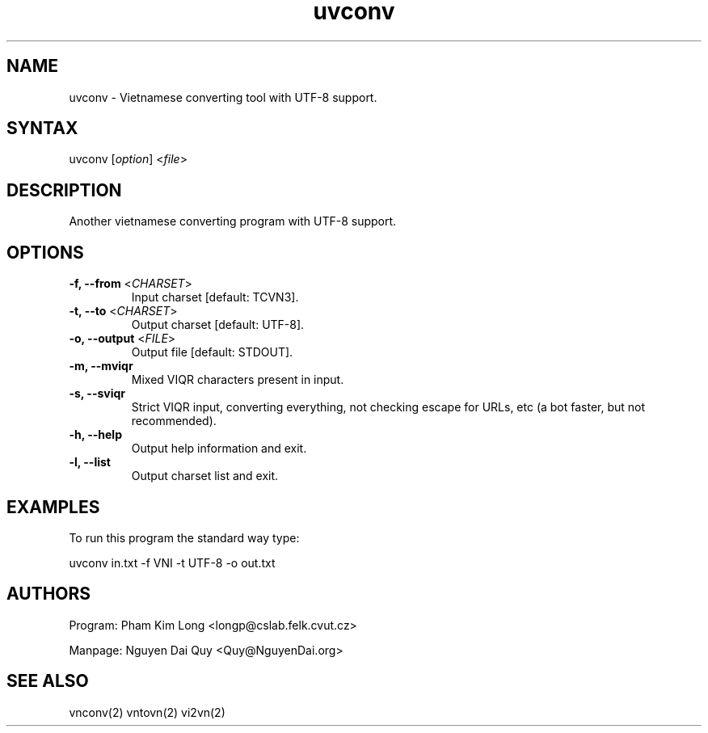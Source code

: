.\" UVConverter is a part of UniKey project. Visit UniKey website at: http://unikey.sourceforge.net 
.\" This programme is released under the terms of the GNU General Public License (GPL). See the
.\" enclosed file gpl.txt.
.\" 
.\" The programme uses the vnconv library (which is also a part of UniKey project). If you get
.\"  this source directory (uvconvert) from CVS, you must get the vnconv directory from CVS as well.
.TH "uvconv" "1" "1.1.2" "Pham Kim Long" "Text tool"
.SH "NAME"
.LP 
uvconv \- Vietnamese converting tool with UTF\-8 support.
.SH "SYNTAX"
.LP 
uvconv [\fIoption\fP] <\fIfile\fP>
.SH "DESCRIPTION"
.LP 
Another vietnamese converting program with UTF\-8 support.
.SH "OPTIONS"
.LP 
.TP 
\fB\-f, \-\-from\fR <\fICHARSET\fP>
Input charset [default: TCVN3].

.TP 
\fB\-t, \-\-to\fR <\fICHARSET\fP>
Output charset [default: UTF\-8].

.TP 
\fB\-o, \-\-output\fR <\fIFILE\fP>
Output file [default: STDOUT].


.TP 
\fB\-m, \-\-mviqr\fR
Mixed VIQR characters present in input.


.TP 
\fB\-s, \-\-sviqr\fR
Strict VIQR input, converting everything, not checking
escape for URLs, etc (a bot faster, but not recommended).


.TP 
\fB\-h, \-\-help\fR
Output help information and exit.

.TP 
\fB\-l, \-\-list\fR
Output charset list and exit.
.SH "EXAMPLES"
.LP 
To run this program the standard way type:
.LP 
uvconv in.txt \-f VNI \-t UTF\-8 \-o out.txt
.SH "AUTHORS"
.LP 
Program: Pham Kim Long <longp@cslab.felk.cvut.cz>

.LP 
Manpage: Nguyen Dai Quy <Quy@NguyenDai.org>
.SH "SEE ALSO"
.LP 
vnconv(2) vntovn(2) vi2vn(2)
